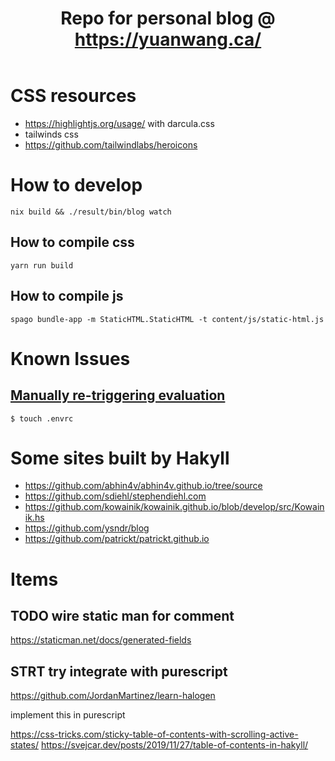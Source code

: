 #+TITLE: Repo for personal blog @ https://yuanwang.ca/

[[https://github.com/yuanw/blog/workflows/CI/badge.svg]]

[[https://builtwithnix.org/badge.svg]]

* CSS resources
- https://highlightjs.org/usage/ with darcula.css
- tailwinds css
- https://github.com/tailwindlabs/heroicons

* How to develop
~nix build && ./result/bin/blog watch~

** How to compile css
~yarn run build~
** How to compile js
~spago bundle-app -m StaticHTML.StaticHTML -t content/js/static-html.js~
* Known Issues
** [[https://github.com/nix-community/nix-direnv#manually-re-triggering-evaluation][Manually re-triggering evaluation]]
~$ touch .envrc~

* Some sites built by Hakyll
- https://github.com/abhin4v/abhin4v.github.io/tree/source
- https://github.com/sdiehl/stephendiehl.com
- https://github.com/kowainik/kowainik.github.io/blob/develop/src/Kowainik.hs
- https://github.com/ysndr/blog
- https://github.com/patrickt/patrickt.github.io
  
* Items
** TODO wire static man for comment
https://staticman.net/docs/generated-fields
** STRT try integrate with purescript
https://github.com/JordanMartinez/learn-halogen

implement this in purescript

https://css-tricks.com/sticky-table-of-contents-with-scrolling-active-states/
https://svejcar.dev/posts/2019/11/27/table-of-contents-in-hakyll/
